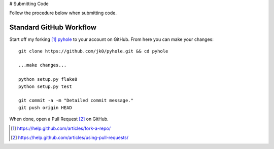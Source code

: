 ..
   Copyright 2011-2016 Josh Kearney

   Licensed under the Apache License, Version 2.0 (the "License");
   you may not use this file except in compliance with the License.
   You may obtain a copy of the License at

       http://www.apache.org/licenses/LICENSE-2.0

   Unless required by applicable law or agreed to in writing, software
   distributed under the License is distributed on an "AS IS" BASIS,
   WITHOUT WARRANTIES OR CONDITIONS OF ANY KIND, either express or implied.
   See the License for the specific language governing permissions and
   limitations under the License.

# Submitting Code

Follow the procedure below when submitting code.

Standard GitHub Workflow
^^^^^^^^^^^^^^^^^^^^^^^^

Start off my forking [#]_ `pyhole <https://github.com/jk0/pyhole>`_ to your account on GitHub.
From here you can make your changes::

    git clone https://github.com/jk0/pyhole.git && cd pyhole

    ...make changes...

    python setup.py flake8
    python setup.py test

    git commit -a -m "Detailed commit message."
    git push origin HEAD

When done, open a Pull Request [#]_ on GitHub.

.. [#] https://help.github.com/articles/fork-a-repo/
.. [#] https://help.github.com/articles/using-pull-requests/
